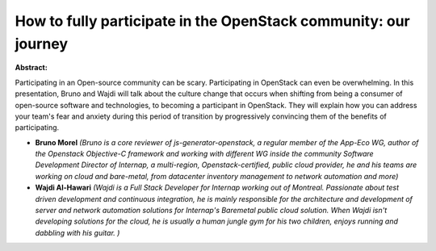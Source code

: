 How to fully participate in the OpenStack community: our journey
~~~~~~~~~~~~~~~~~~~~~~~~~~~~~~~~~~~~~~~~~~~~~~~~~~~~~~~~~~~~~~~~

**Abstract:**

Participating in an Open-source community can be scary. Participating in OpenStack can even be overwhelming. In this presentation, Bruno and Wajdi will talk about the culture change that occurs when shifting from being a consumer of open-source software and technologies, to becoming a participant in OpenStack. They will explain how you can address your team's fear and anxiety during this period of transition by progressively convincing them of the benefits of participating.


* **Bruno Morel** *(Bruno is a core reviewer of js-generator-openstack, a regular member of the App-Eco WG, author of the Openstack Objective-C framework and working with different WG inside the community Software Development Director of Internap, a multi-region, Openstack-certified, public cloud provider, he and his teams are working on cloud and bare-metal, from datacenter inventory management to network automation and more)*

* **Wajdi Al-Hawari** *(Wajdi is a Full Stack Developer for Internap working out of Montreal. Passionate about test driven development and continuous integration, he is mainly responsible for the architecture and development of server and network automation solutions for Internap's Baremetal public cloud solution. When Wajdi isn't developing solutions for the cloud, he is usually a human jungle gym for his two children, enjoys running and dabbling with his guitar. )*
